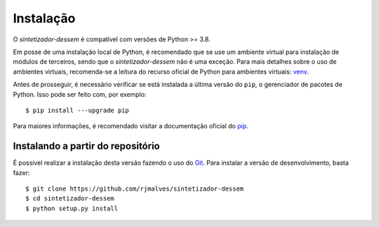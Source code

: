 Instalação
============

O *sintetizador-dessem* é compatível com versões de Python >= 3.8.

Em posse de uma instalação local de Python, é recomendado que se use um ambiente virtual para instalação de módulos de terceiros, sendo que o *sintetizador-dessem* não é uma exceção.
Para mais detalhes sobre o uso de ambientes virtuais, recomenda-se a leitura do recurso oficial de Python para ambientes virtuais: `venv <https://docs.python.org/3/library/venv.html>`_.

Antes de prosseguir, é necessário verificar se está instalada a última versão do ``pip``, o gerenciador de pacotes de Python. Isso pode ser feito com, por exemplo::

    $ pip install ---upgrade pip

Para maiores informações, é recomendado visitar a documentação oficial do `pip <https://pip.pypa.io/en/stable/installing/>`_.



Instalando a partir do repositório
-----------------------------------

É possível realizar a instalação desta versão fazendo o uso do `Git <https://git-scm.com/>`_. Para instalar a versão de desenvolvimento, basta fazer::

    $ git clone https://github.com/rjmalves/sintetizador-dessem
    $ cd sintetizador-dessem
    $ python setup.py install

